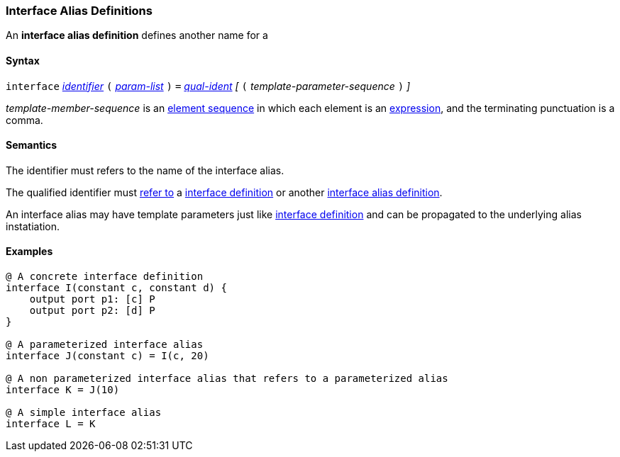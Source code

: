 === Interface Alias Definitions

An *interface alias definition* defines another name for a 

==== Syntax

`interface` <<Lexical-Elements_Identifiers,_identifier_>>
`(`
<<Template-Parameter-Lists,_param-list_>>
`)`
`=`
<<Scoping-of-Names_Qualified-Identifiers,_qual-ident_>>
_[_
`(`
_template-parameter-sequence_
`)`
_]_

_template-member-sequence_ is an
<<Element-Sequences,element sequence>> in
which each element is an <<Expressions,expression>>,
and the terminating punctuation is a comma.

==== Semantics

The identifier must refers to the name of the interface alias.

The qualified identifier must
<<Scoping-of-Names_Resolution-of-Qualified-Identifiers,refer to>>
a <<Definitions_Interface-Definitions,interface definition>> or another
<<Definitions_Interface-Alias-Definitions,interface alias definition>>.

An interface alias may have template parameters just like
<<Definitions_Interface-Definitions,interface definition>> and can be
propagated to the underlying alias instatiation.

==== Examples

[source,fpp]
----
@ A concrete interface definition
interface I(constant c, constant d) {
    output port p1: [c] P
    output port p2: [d] P
}

@ A parameterized interface alias
interface J(constant c) = I(c, 20)

@ A non parameterized interface alias that refers to a parameterized alias
interface K = J(10)

@ A simple interface alias
interface L = K
----
